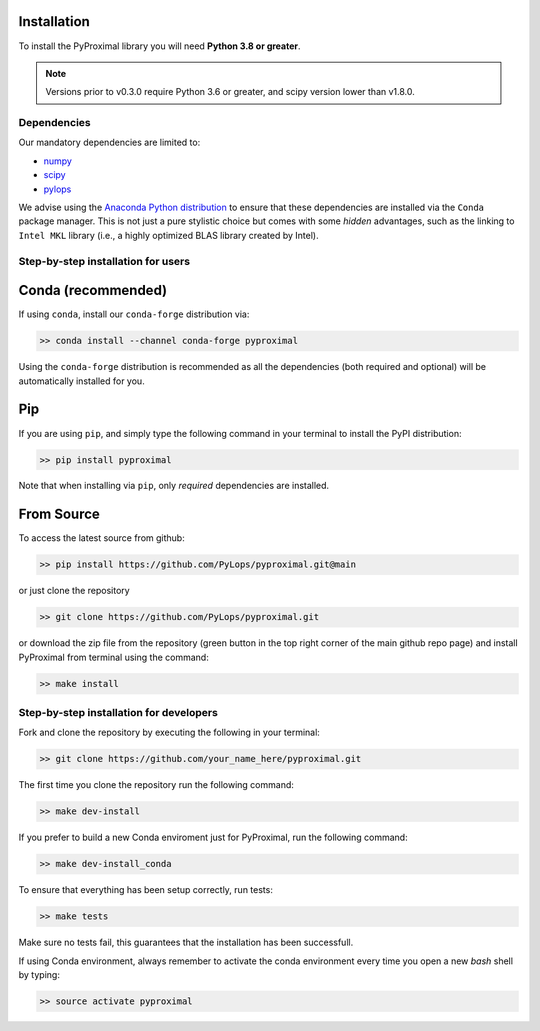 .. _installation:

Installation
============

To install the PyProximal library you will need **Python 3.8 or greater**.

.. note::
    Versions prior to v0.3.0 require Python 3.6 or greater, and scipy version
    lower than v1.8.0.

Dependencies
------------

Our mandatory dependencies are limited to:

* `numpy <http://www.numpy.org>`_
* `scipy <http://www.scipy.org/scipylib/index.html>`_
* `pylops <https://pylops.readthedocs.io>`_

We advise using the `Anaconda Python distribution <https://www.anaconda.com/download>`_
to ensure that these dependencies are installed via the ``Conda`` package manager. This
is not just a pure stylistic choice but comes with some *hidden* advantages, such as the linking to
``Intel MKL`` library (i.e., a highly optimized BLAS library created by Intel).


Step-by-step installation for users
-----------------------------------

Conda (recommended)
===================
If using ``conda``, install our ``conda-forge`` distribution via:

.. code-block:: bash

   >> conda install --channel conda-forge pyproximal

Using the ``conda-forge`` distribution is recommended as all the dependencies (both required
and optional) will be automatically installed for you.

Pip
===
If you are using ``pip``, and simply type the following command in your terminal
to install the PyPI distribution:

.. code-block:: bash

   >> pip install pyproximal

Note that when installing via ``pip``, only *required* dependencies are installed.

From Source
===========
To access the latest source from github:

.. code-block:: bash

   >> pip install https://github.com/PyLops/pyproximal.git@main

or just clone the repository

.. code-block:: bash

   >> git clone https://github.com/PyLops/pyproximal.git

or download the zip file from the repository (green button in the top right corner of the
main github repo page) and install PyProximal from terminal using the command:

.. code-block:: bash

   >> make install


Step-by-step installation for developers
----------------------------------------
Fork and clone the repository by executing the following in your terminal:

.. code-block:: bash

   >> git clone https://github.com/your_name_here/pyproximal.git

The first time you clone the repository run the following command:

.. code-block:: bash

   >> make dev-install

If you prefer to build a new Conda enviroment just for PyProximal, run the following command:

.. code-block:: bash

   >> make dev-install_conda

To ensure that everything has been setup correctly, run tests:

.. code-block:: bash

    >> make tests

Make sure no tests fail, this guarantees that the installation has been successfull.

If using Conda environment, always remember to activate the conda environment every time you open
a new *bash* shell by typing:

.. code-block:: bash

   >> source activate pyproximal
